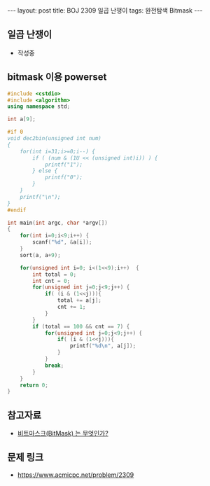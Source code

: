 #+HTML: ---
#+HTML: layout: post
#+HTML: title: BOJ 2309 일곱 난쟁이
#+HTML: tags: 완전탐색 Bitmask
#+HTML: ---
#+OPTIONS: ^:nil

** 일곱 난쟁이
- 작성중

** bitmask 이용 powerset 
   
#+BEGIN_SRC cpp
#include <cstdio>
#include <algorithm>
using namespace std;

int a[9];

#if 0
void dec2bin(unsigned int num)
{
    for(int i=31;i>=0;i--) {
        if ( (num & (1U << (unsigned int)i)) ) {
            printf("1");
        } else {
            printf("0");
        }
    }
    printf("\n");
}
#endif

int main(int argc, char *argv[])
{
    for(int i=0;i<9;i++) {
        scanf("%d", &a[i]);    
    }
    sort(a, a+9);

    for(unsigned int i=0; i<(1<<9);i++)  {
        int total = 0;
        int cnt = 0;
        for(unsigned int j=0;j<9;j++) {
            if( (i & (1<<j))){
                total += a[j]; 
                cnt += 1;
            }
        }
        if (total == 100 && cnt == 7) {
            for(unsigned int j=0;j<9;j++) {
                if( (i & (1<<j))){
                    printf("%d\n", a[j]);
                }
            }
            break;
        }
    }
    return 0;
}
#+END_SRC

** 참고자료
- [[https://mygumi.tistory.com/361][비트마스크(BitMask) 는 무엇인가?]]

** 문제 링크
- https://www.acmicpc.net/problem/2309

